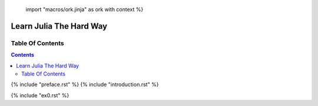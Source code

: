  import "macros/ork.jinja" as ork with context %}
Learn Julia The Hard Way
************************


Table Of Contents
=================

.. contents::

{% include "preface.rst" %}
{% include "introduction.rst" %}

{% include "ex0.rst" %}
